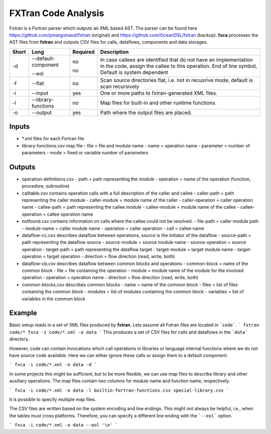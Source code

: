 .. _kieker-tools-fxca:

FXTran Code Analysis
====================

Fxtran is a Fortran parser which outputs an XML based AST.
The parser can be found here https://github.com/pmarguinaud/fxtran (original)
and https://github.com/OceanDSL/fxtran (backup).
**fxca** processes the AST files from **fxtran** and outputs CSV files for calls, dataflows,
components and data storages.

===== ====================== ======== ======================================================
Short Long                   Required Description
===== ====================== ======== ======================================================
-d    --default-component    no       In case callees are identified that do not have an
                                      implementation in the code, assign the callee to this
                                      operation.
      --eol                  no       End of line symbol, Default is system dependent
-f    --flat                 no       Scan source directories flat, i.e. not in recusrive
                                      mode, default is scan recursively
-i    --input                yes      One or more paths to fxtran-generated XML files.
-l    --library-functions    no       Map files for built-in and other runtime functions.
-o    --output               yes      Path where the output files are placed.
===== ====================== ======== ======================================================

Inputs
------

- *.xml files for each Fortran file
- library-functions.csv map file
  - file = file and module name
  - name = operation name
  - parameter = number of parameters
  - mode = fixed or variable number of parameters

Outputs
-------

- operation-definitions.csv
  - path = path representing the module
  - operation = name of the operation (function, procedure, subroutine)
- calltable.csv contains operation calls with a full description of the caller and callee
  - caller-path = path representing the caller module
  - caller-module = module name of the caller
  - caller-operation = caller operation name
  - callee-path = path representing the callee module
  - callee-module = module name of the callee
  - callee-operation = callee operation name
- notfound.csv contains information on calls where the callee could not be resolved.
  - file-path = caller module path
  - module-name = caller module name
  - operation = caller operation
  - call = callee name
- dataflow-cc.csv describes dataflow between operations, source is the initiator of the dataflow
  - source-path = path representing the dataflow source
  - source-module = source module name
  - source-operation = source operation
  - target-path = path representing the dataflow target
  - target-module = target module name
  - target-operation = target operation
  - direction = flow direction (read, write, both)
- dataflow-cb.csv describes dataflow between common blocks and operations
  - common-block = name of the common block
  - file = file containing the operation
  - module = module name of the module for the involved operation
  - operation = operation name
  - direction = flow direction (read, write, both)
- common-blocks.csv describes common blocks
  - name = name of the common block
  - files = list of files containing the common block
  - modules = list of modules containing the common block
  - variables = list of variables in the common block


Example
-------

Basic setup reads in a set of XML files produced by **fxtran**. Lets assume all Fotran files
are located in ```code```.
```
fxtran code/*
fxca -i code/*.xml -o data
```
This produces a set of CSV files for calls and dataflows in the ```data``` directory.

However, code can contain invocations which call operations in libraries or language internal
functions where we do not have source code available. Here we can either ignore these calls
or assign them to a default component.

```
fxca -i code/*.xml -o data -d
```

In some projects this might be sufficient, but to be more flexible, we can use map files
to describe library and other auxiliary operations. The map files contain two columns for
module name and function name, respectively.

```
fxca -i code/*.xml -o data -l builtin-fortran-functions.csv special-library.csv
```

It is possible to specify multiple map files.

The CSV files are written based on the system encoding and line endings. This might not
always be helpful, i.e., when the tables must cross platforms. Therefore, you can specify
a different line ending with the ```--eol``` option.

```
fxca -i code/*.xml -o data --eol '\n'
```
